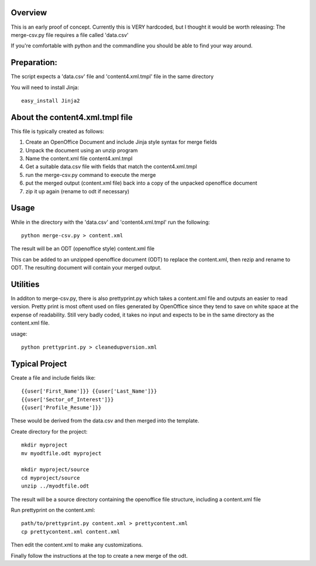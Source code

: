 Overview
-------------
This is an early proof of concept.
Currently this is VERY hardcoded, but I thought it would be worth releasing:
The merge-csv.py file requires a file called 'data.csv'

If you're comfortable with python and the commandline you should be able to find your way around.

Preparation:
--------------
The script expects a 'data.csv' file and 'content4.xml.tmpl' file in the same directory

You will need to install Jinja::

   easy_install Jinja2

About the content4.xml.tmpl file
-----------------------------------

This file is typically created as follows:

1. Create an OpenOffice Document and include Jinja style syntax for merge fields

2. Unpack the document using an unzip program

3. Name the content.xml file content4.xml.tmpl

4. Get a suitable data.csv file with fields that match the content4.xml.tmpl

5. run the merge-csv.py command to execute the merge

6. put the merged output (content.xml file) back into a copy of the unpacked openoffice document

7. zip it up again (rename to odt if necessary)

Usage
----------
While in the directory with the 'data.csv' and 'content4.xml.tmpl' run the following::

   python merge-csv.py > content.xml

The result will be an ODT (openoffice style) content.xml file

This can be added to an unzipped openoffice document (ODT) to replace the content.xml, then rezip and rename to ODT. The resulting document will contain your merged output.

Utilities
-------------
In additon to merge-csv.py, there is also prettyprint.py which takes a content.xml file and outputs an easier to read version.
Pretty print is most oftent used on files generated by OpenOffice since they tend to save on white space at the expense of readability.
Still very badly coded, it takes no input and expects to be in the same directory as the content.xml file. 

usage::

   python prettyprint.py > cleanedupversion.xml

Typical Project
-----------------
Create a file and include fields like::

 {{user['First_Name']}} {{user['Last_Name']}}
 {{user['Sector_of_Interest']}}
 {{user['Profile_Resume']}}

These would be derived from the data.csv and then merged into the template.

Create directory for the project::

  mkdir myproject
  mv myodtfile.odt myproject
  
  mkdir myproject/source
  cd myproject/source
  unzip ../myodtfile.odt

The result will be a source directory containing the openoffice file structure, including a content.xml file

Run prettyprint on the content.xml::

    path/to/prettyprint.py content.xml > prettycontent.xml
    cp prettycontent.xml content.xml

Then edit the content.xml to make any customizations.

Finally follow the instructions at the top to create a new merge of the odt.
